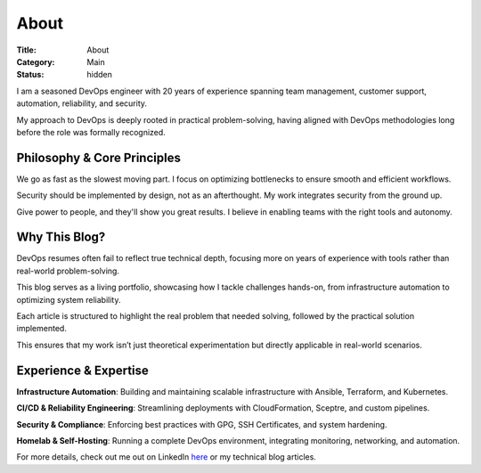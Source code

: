 About
#####

:Title: About
:Category: Main
:Status: hidden


I am a seasoned DevOps engineer with 20 years of experience spanning team
management, customer support, automation, reliability, and security.

My approach to DevOps is deeply rooted in practical problem-solving, having
aligned with DevOps methodologies long before the role was formally recognized.

Philosophy & Core Principles
-----------------------------

We go as fast as the slowest moving part.
I focus on optimizing bottlenecks to ensure smooth and efficient workflows.

Security should be implemented by design, not as an afterthought.
My work integrates security from the ground up.

Give power to people, and they'll show you great results.
I believe in enabling teams with the right tools and autonomy.

Why This Blog?
--------------


DevOps resumes often fail to reflect true technical depth, focusing more on
years of experience with tools rather than real-world problem-solving.

This blog serves as a living portfolio, showcasing how I tackle challenges
hands-on, from infrastructure automation to optimizing system reliability.

Each article is structured to highlight the real problem that needed solving,
followed by the practical solution implemented.

This ensures that my work isn’t just theoretical experimentation but directly
applicable in real-world scenarios.

Experience & Expertise
----------------------

**Infrastructure Automation**: Building and maintaining scalable infrastructure
with Ansible, Terraform, and Kubernetes.

**CI/CD & Reliability Engineering**: Streamlining deployments with
CloudFormation, Sceptre, and custom pipelines.

**Security & Compliance**: Enforcing best practices with GPG, SSH Certificates,
and system hardening.

**Homelab & Self-Hosting**: Running a complete DevOps environment,
integrating monitoring, networking, and automation.

For more details, check out me out on LinkedIn `here <https://www.linkedin.com/in/nunogrl/>`_ or my technical blog articles.

